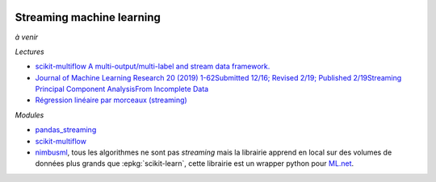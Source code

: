 
.. image:: pystat.png
    :height: 20
    :alt: Statistique
    :target: http://www.xavierdupre.fr/app/ensae_teaching_cs/helpsphinx3/td_2a_notions.html#pour-un-profil-plutot-data-scientist

Streaming machine learning
++++++++++++++++++++++++++

*à venir*

*Lectures*

* `scikit-multiflow A multi-output/multi-label and stream data framework. <https://scikit-multiflow.github.io/>`_
* `Journal of Machine Learning Research 20 (2019) 1-62Submitted 12/16; Revised 2/19; Published 2/19Streaming Principal Component AnalysisFrom Incomplete Data
  <http://jmlr.org/papers/volume20/16-627/16-627.pdf>`_
* `Régression linéaire par morceaux (streaming)
  <http://www.xavierdupre.fr/app/mlstatpy/helpsphinx/c_ml/piecewise.html>`_

*Modules*

* `pandas_streaming <https://github.com/sdpython/pandas_streaming/>`_
* `scikit-multiflow <https://github.com/scikit-multiflow/scikit-multiflow>`_
* `nimbusml <https://docs.microsoft.com/en-us/nimbusml/overview>`_,
  tous les algorithmes ne sont pas *streaming* mais la librairie
  apprend en local sur des volumes de données plus grands que
  :epkg:`scikit-learn`, cette librairie est un wrapper python
  pour `ML.net <https://github.com/dotnet/machinelearning>`_.
